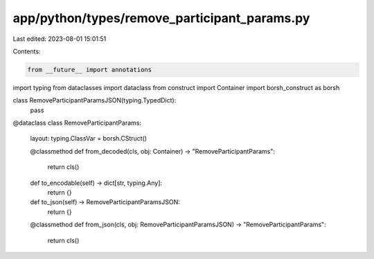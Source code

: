 app/python/types/remove_participant_params.py
=============================================

Last edited: 2023-08-01 15:01:51

Contents:

.. code-block:: py

    from __future__ import annotations
import typing
from dataclasses import dataclass
from construct import Container
import borsh_construct as borsh


class RemoveParticipantParamsJSON(typing.TypedDict):
    pass


@dataclass
class RemoveParticipantParams:
    layout: typing.ClassVar = borsh.CStruct()

    @classmethod
    def from_decoded(cls, obj: Container) -> "RemoveParticipantParams":
        return cls()

    def to_encodable(self) -> dict[str, typing.Any]:
        return {}

    def to_json(self) -> RemoveParticipantParamsJSON:
        return {}

    @classmethod
    def from_json(cls, obj: RemoveParticipantParamsJSON) -> "RemoveParticipantParams":
        return cls()


